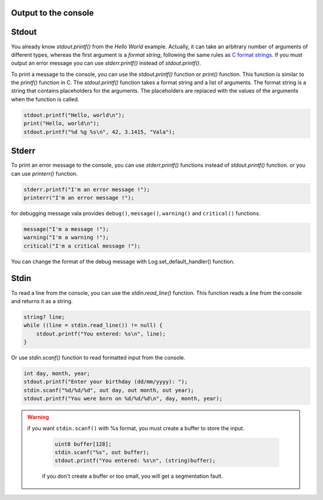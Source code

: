 Output to the console
-------------------------------

Stdout
------------

You already know *stdout.printf()* from the *Hello World* example.  Actually, it can take an arbitrary number of arguments of different types, whereas the first argument is a *format string*, following the same rules as `C format strings <http://en.wikipedia.org/wiki/Printf>`_. If you must output an error message you can use *stderr.printf()* instead of *stdout.printf()*.

To print a message to the console, you can use the *stdout.printf()* function or *print()* function. This function is similar to the *printf()* function in C. The *stdout.printf()* function takes a format string and a list of arguments. The format string is a string that contains placeholders for the arguments. The placeholders are replaced with the values of the arguments when the function is called. 

.. code-block:: vala

   stdout.printf("Hello, world\n");
   print("Hello, world\n");
   stdout.printf("%d %g %s\n", 42, 3.1415, "Vala");

Stderr
------------

To print an error message to the console, you can use *stderr.printf()* functions instead of *stdout.printf()* function. or you can use *printerr()* function. 

.. code-block:: vala

   stderr.printf("I'm an error message !");
   printerr("I'm an error message !");

for debugging message vala provides ``debug()``, ``message()``, ``warning()`` and ``critical()`` functions. 

.. code-block:: vala

   message("I'm a message !");
   warning("I'm a warning !");
   critical("I'm a critical message !");

You can change the format of the debug message with Log.set_default_handler() function.


Stdin
------------

To read a line from the console, you can use the *stdin.read_line()* function. This function reads a line from the console and returns it as a string.

.. code-block:: vala

    string? line;
    while ((line = stdin.read_line()) != null) {
        stdout.printf("You entered: %s\n", line);
    }

Or use *stdin.scanf()* function to read formatted input from the console.

.. code-block:: vala

    int day, month, year;
    stdout.printf("Enter your birthday (dd/mm/yyyy): ");
    stdin.scanf("%d/%d/%d", out day, out month, out year);
    stdout.printf("You were born on %d/%d/%d\n", day, month, year);

.. warning::

   if you want ``stdin.scanf()`` with %s format, you must create a buffer to store the input. 

    .. code-block:: vala

        uint8 buffer[128];
        stdin.scanf("%s", out buffer);
        stdout.printf("You entered: %s\n", (string)buffer);
    
    if you don't create a buffer or too small, you will get a segmentation fault.
